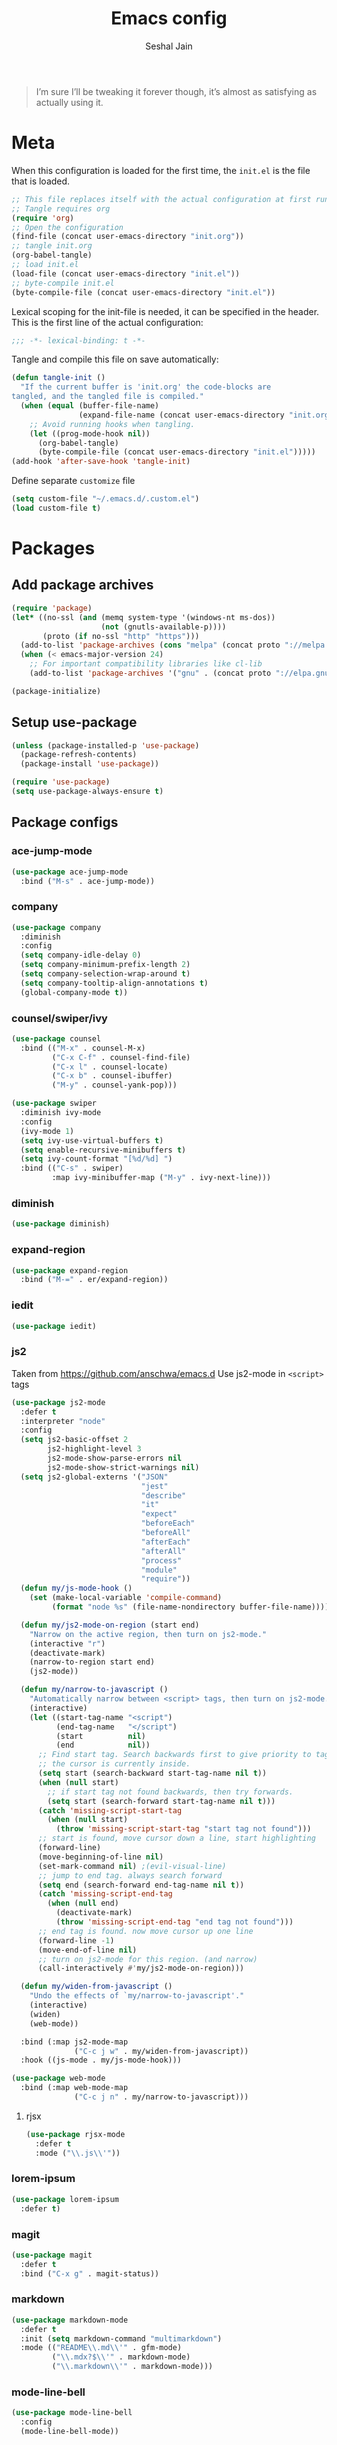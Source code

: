 #+TITLE: Emacs config
#+AUTHOR: Seshal Jain
#+BABEL: :cache yes
#+PROPERTY: header-args :tangle yes :results silent
#+STARTUP: overview

#+BEGIN_QUOTE
I’m sure I’ll be tweaking it forever though, it’s almost as satisfying
as actually using it.
#+END_QUOTE

* Meta
When this configuration is loaded for the first time, the =init.el= is
the file that is loaded.
#+BEGIN_SRC emacs-lisp :tangle no
;; This file replaces itself with the actual configuration at first run.
;; Tangle requires org
(require 'org)
;; Open the configuration
(find-file (concat user-emacs-directory "init.org"))
;; tangle init.org
(org-babel-tangle)
;; load init.el
(load-file (concat user-emacs-directory "init.el"))
;; byte-compile init.el
(byte-compile-file (concat user-emacs-directory "init.el"))
#+END_SRC

Lexical scoping for the init-file is needed, it can be specified in
the header.
This is the first line of the actual configuration:
#+BEGIN_SRC emacs-lisp
;;; -*- lexical-binding: t -*-
#+END_SRC

Tangle and compile this file on save automatically:
#+BEGIN_SRC emacs-lisp
(defun tangle-init ()
  "If the current buffer is 'init.org' the code-blocks are
tangled, and the tangled file is compiled."
  (when (equal (buffer-file-name)
               (expand-file-name (concat user-emacs-directory "init.org")))
    ;; Avoid running hooks when tangling.
    (let ((prog-mode-hook nil))
      (org-babel-tangle)
      (byte-compile-file (concat user-emacs-directory "init.el")))))
(add-hook 'after-save-hook 'tangle-init)
#+END_SRC

Define separate =customize= file
#+BEGIN_SRC emacs-lisp
  (setq custom-file "~/.emacs.d/.custom.el")
  (load custom-file t)
#+END_SRC

* Packages
** Add package archives
#+BEGIN_SRC emacs-lisp
(require 'package)
(let* ((no-ssl (and (memq system-type '(windows-nt ms-dos))
                    (not (gnutls-available-p))))
       (proto (if no-ssl "http" "https")))
  (add-to-list 'package-archives (cons "melpa" (concat proto "://melpa.org/packages/")) t)
  (when (< emacs-major-version 24)
    ;; For important compatibility libraries like cl-lib
    (add-to-list 'package-archives '("gnu" . (concat proto "://elpa.gnu.org/packages/")))))

(package-initialize)
#+END_SRC

** Setup use-package
#+BEGIN_SRC emacs-lisp
(unless (package-installed-p 'use-package)
  (package-refresh-contents)
  (package-install 'use-package))

(require 'use-package)
(setq use-package-always-ensure t)
#+END_SRC

** Package configs
*** ace-jump-mode
#+BEGIN_SRC emacs-lisp
(use-package ace-jump-mode
  :bind ("M-s" . ace-jump-mode))
#+END_SRC

*** company
#+BEGIN_SRC emacs-lisp
(use-package company
  :diminish
  :config
  (setq company-idle-delay 0)
  (setq company-minimum-prefix-length 2)
  (setq company-selection-wrap-around t)
  (setq company-tooltip-align-annotations t)
  (global-company-mode t))
#+END_SRC

*** counsel/swiper/ivy
#+BEGIN_SRC emacs-lisp
(use-package counsel
  :bind (("M-x" . counsel-M-x)
         ("C-x C-f" . counsel-find-file)
         ("C-x l" . counsel-locate)
         ("C-x b" . counsel-ibuffer)
         ("M-y" . counsel-yank-pop)))

(use-package swiper
  :diminish ivy-mode
  :config
  (ivy-mode 1)
  (setq ivy-use-virtual-buffers t)
  (setq enable-recursive-minibuffers t)
  (setq ivy-count-format "[%d/%d] ")
  :bind (("C-s" . swiper)
         :map ivy-minibuffer-map ("M-y" . ivy-next-line)))
#+END_SRC

*** diminish
#+BEGIN_SRC emacs-lisp
(use-package diminish)
#+END_SRC

*** expand-region
#+BEGIN_SRC emacs-lisp
(use-package expand-region
  :bind ("M-=" . er/expand-region))
#+END_SRC

*** iedit
#+BEGIN_SRC emacs-lisp
(use-package iedit)
#+END_SRC

*** js2
Taken from [[https://github.com/anschwa/emacs.d][https://github.com/anschwa/emacs.d]]
Use js2-mode in =<script>= tags
#+BEGIN_SRC emacs-lisp
(use-package js2-mode
  :defer t
  :interpreter "node"
  :config
  (setq js2-basic-offset 2
        js2-highlight-level 3
        js2-mode-show-parse-errors nil
        js2-mode-show-strict-warnings nil)
  (setq js2-global-externs '("JSON"
                             "jest"
                             "describe"
                             "it"
                             "expect"
                             "beforeEach"
                             "beforeAll"
                             "afterEach"
                             "afterAll"
                             "process"
                             "module"
                             "require"))
  (defun my/js-mode-hook ()
    (set (make-local-variable 'compile-command)
         (format "node %s" (file-name-nondirectory buffer-file-name))))

  (defun my/js2-mode-on-region (start end)
    "Narrow on the active region, then turn on js2-mode."
    (interactive "r")
    (deactivate-mark)
    (narrow-to-region start end)
    (js2-mode))

  (defun my/narrow-to-javascript ()
    "Automatically narrow between <script> tags, then turn on js2-mode."
    (interactive)
    (let ((start-tag-name "<script")
          (end-tag-name   "</script")
          (start          nil)
          (end            nil))
      ;; Find start tag. Search backwards first to give priority to tag pairs
      ;; the cursor is currently inside.
      (setq start (search-backward start-tag-name nil t))
      (when (null start)
        ;; if start tag not found backwards, then try forwards.
        (setq start (search-forward start-tag-name nil t)))
      (catch 'missing-script-start-tag
        (when (null start)
          (throw 'missing-script-start-tag "start tag not found")))
      ;; start is found, move cursor down a line, start highlighting
      (forward-line)
      (move-beginning-of-line nil)
      (set-mark-command nil) ;(evil-visual-line)
      ;; jump to end tag. always search forward
      (setq end (search-forward end-tag-name nil t))
      (catch 'missing-script-end-tag
        (when (null end)
          (deactivate-mark)
          (throw 'missing-script-end-tag "end tag not found")))
      ;; end tag is found. now move cursor up one line
      (forward-line -1)
      (move-end-of-line nil)
      ;; turn on js2-mode for this region. (and narrow)
      (call-interactively #'my/js2-mode-on-region)))

  (defun my/widen-from-javascript ()
    "Undo the effects of `my/narrow-to-javascript'."
    (interactive)
    (widen)
    (web-mode))

  :bind (:map js2-mode-map
              ("C-c j w" . my/widen-from-javascript))
  :hook ((js-mode . my/js-mode-hook)))

(use-package web-mode
  :bind (:map web-mode-map
              ("C-c j n" . my/narrow-to-javascript)))
#+END_SRC

**** rjsx
#+BEGIN_SRC emacs-lisp
(use-package rjsx-mode
  :defer t
  :mode ("\\.js\\'"))
#+END_SRC

*** lorem-ipsum
#+BEGIN_SRC emacs-lisp
(use-package lorem-ipsum
  :defer t)
#+END_SRC

*** magit
#+BEGIN_SRC emacs-lisp
(use-package magit
  :defer t
  :bind ("C-x g" . magit-status))
#+END_SRC

*** markdown
#+BEGIN_SRC emacs-lisp
(use-package markdown-mode
  :defer t
  :init (setq markdown-command "multimarkdown")
  :mode (("README\\.md\\'" . gfm-mode)
         ("\\.mdx?$\\'" . markdown-mode)
         ("\\.markdown\\'" . markdown-mode)))
#+END_SRC

*** mode-line-bell
#+BEGIN_SRC emacs-lisp
(use-package mode-line-bell
  :config
  (mode-line-bell-mode))
#+END_SRC

*** nyan
#+BEGIN_SRC emacs-lisp
(use-package nyan-mode
  :config
  (nyan-mode t)
  (nyan-start-animation))
#+END_SRC
*** prettier
Dependency: prettier
#+BEGIN_SRC sh :tangle no
npm i -g prettier
#+END_SRC

#+BEGIN_SRC emacs-lisp
(use-package prettier
  :defer t)
#+END_SRC

*** rainbow
#+BEGIN_SRC emacs-lisp
(use-package rainbow-mode
  :defer t)
#+END_SRC

*** try
#+BEGIN_SRC emacs-lisp
(use-package try
  :defer t)
#+END_SRC

*** web
#+BEGIN_SRC emacs-lisp
(use-package web-mode
  :defer t
  :mode ("\\.html\\'")
  :config
  (add-to-list 'web-mode-comment-formats '("javascript" . "//"))
  (setq web-mode-markup-indent-offset 2)
  (setq web-mode-css-indent-offset 2)
  (setq web-mode-code-indent-offset 2)
  (setq web-mode-style-padding 0)
  (setq web-mode-script-padding 0))
#+END_SRC

**** emmet
#+BEGIN_SRC emacs-lisp
(use-package emmet-mode
  :defer t
  :diminish
  :config
  (setq emmet-indentation 2)
  (defadvice emmet-preview-accept (after expand-and-fontify activate)
    "Update the font-face after an emmet expantion."
    (font-lock-flush))
  :hook (web-mode css-mode))
#+END_SRC

*** which-key
#+BEGIN_SRC emacs-lisp
(use-package which-key
  :defer t
  :diminish which-key-mode
  :config
  (which-key-mode))
#+END_SRC

*** windmove
#+BEGIN_SRC emacs-lisp
(use-package windmove
  :bind
  (("C-c w f"  . 'windmove-right)
   ("C-c w b"  . 'windmove-left)
   ("C-c w n"  . 'windmove-down)
   ("C-c w p"  . 'windmove-up)))
#+END_SRC

*** yasnippet
#+BEGIN_SRC emacs-lisp
(use-package yasnippet
  :diminish yas-minor-mode
  :config (yas-global-mode 1))

(use-package yasnippet-snippets)
#+END_SRC

* Utility Functions
** Reload config
#+BEGIN_SRC emacs-lisp
(defun my/reload-config()
  "Reload init.el"
  (interactive)
  (load-file user-init-file))
#+END_SRC

** Kill other buffers
Kill all buffers other than the current one, without messing with the
special ones
[[https://emacsredux.com/blog/2013/03/30/kill-other-buffers/][https://emacsredux.com/blog/2013/03/30/kill-other-buffers/]]
#+BEGIN_SRC emacs-lisp
(defun my/kill-other-buffers ()
  "Kill all buffers except the active buffer"
  (interactive)
  (dolist (buffer (buffer-list))
    (unless (or (eql buffer (current-buffer)) (not (buffer-file-name buffer)))
      (kill-buffer buffer))))
#+END_SRC

** Kill all buffers
#+BEGIN_SRC emacs-lisp
(defun my/kill-all-buffers ()
  "Kill all buffers without regard for their origin."
  (interactive)
  (mapc 'kill-buffer (buffer-list)))

(global-set-key (kbd "C-M-s-k") 'my/kill-all-buffers)
#+END_SRC

** Kill only dired buffers
#+BEGIN_SRC emacs-lisp
(defun my/kill-dired-buffers ()
  "Kill all dired buffers."
  (interactive)
  (mapc (lambda (buffer)
          (when (eq 'dired-mode (buffer-local-value 'major-mode buffer))
            (kill-buffer buffer)))
        (buffer-list)))
#+END_SRC

** Create new scratch buffer
#+BEGIN_SRC emacs-lisp
(defun my/create-scratch-buffer nil
  "Create a new scratch buffer <*scratchN*>."
  (interactive)
  (let ((n 0) bufname)
    (while (progn
             (setq bufname (concat "*scratch-"
                                   (if (= n 0) "" (int-to-string n)) "*"))
             (setq n (1+ n))
             (get-buffer bufname)))
    (switch-to-buffer (get-buffer-create bufname))
    (org-mode)))
#+END_SRC

** Actually kill-word
#+BEGIN_SRC emacs-lisp
(defun my/kill-inner-word ()
  "Kills the entire word under cursor."
  (interactive)
  (forward-char 1)
  (backward-word)
  (kill-word 1))

(global-set-key (kbd "C-c k w") 'my/kill-inner-word)
#+END_SRC

** DWIM kill
- =C-w= kills the current line
- =M-w= copies the current line

If there is an active region, =C-w= and =M-w= work as default
#+BEGIN_SRC emacs-lisp
(defadvice kill-region (before slick-cut activate compile)
  "When called interactively with no active region, kill a single
line instead."
  (interactive
   (if mark-active
       (list (region-beginning) (region-end))
     (list (line-beginning-position) (line-beginning-position 2)))))

(defadvice kill-ring-save (before slick-copy activate compile)
  "When called interactively with no active region, copy a single
line instead."
  (interactive
   (if mark-active
       (list (region-beginning) (region-end))
     (message "Copied line")
     (list (line-beginning-position) (line-beginning-position 2)))))
#+END_SRC

** Rename buffer & file
#+BEGIN_SRC emacs-lisp
(defun my/rename-current-buffer-file ()
  "Renames current buffer and file it is visiting."
  (interactive)
  (let ((name (buffer-name))
        (filename (buffer-file-name)))
    (if (not (and filename (file-exists-p filename)))
        (error "Buffer '%s' is not visiting a file!" name)
      (let ((new-name (read-file-name "New name: " filename)))
        (if (get-buffer new-name)
            (error "A buffer named '%s' already exists!" new-name)
          (rename-file filename new-name 1)
          (rename-buffer new-name)
          (set-visited-file-name new-name)
          (set-buffer-modified-p nil)
          (message "File '%s' successfully renamed to '%s'"
                   name (file-name-nondirectory new-name)))))))
#+END_SRC

** Toggle quotes
#+BEGIN_SRC emacs-lisp
(defun my/get-quote-chars ()
  "Get available string symbols from the active syntax-table"
  (let ((quotes '(?\' ?\" ?\`)))
    (seq-filter (lambda (q) (eq (char-syntax q) 34)) quotes)))

(defun my/toggle-quotes ()
  "Toggles a string between quote levels in most programming modes"
  (interactive)
  (let* ((beg (nth 8 (syntax-ppss)))
         (orig-quote (char-after beg))
         (quotes (my/get-quote-chars))
         (new-quote (case (length quotes)
                      (1 (when (eq orig-quote (car quotes))
                           (car quotes)))
                      (2 (cond
                          ((eq orig-quote (nth 0 quotes)) (nth 1 quotes))
                          ((eq orig-quote (nth 1 quotes)) (nth 0 quotes))))
                      (3 (cond
                          ((eq orig-quote (nth 0 quotes)) (nth 1 quotes))
                          ((eq orig-quote (nth 1 quotes)) (nth 2 quotes))
                          ((eq orig-quote (nth 2 quotes)) (nth 0 quotes)))))))
    (save-restriction
      (widen)
      (save-excursion
        (catch 'done
          (unless new-quote
            (message "Not inside a string")
            (throw 'done nil))
          (goto-char beg)
          (delete-char 1)
          (insert-char new-quote)
          (while t
            (cond ((eobp)
                   (throw 'done nil))
                  ((= (char-after) orig-quote)
                   (delete-char 1)
                   (insert-char new-quote)
                   (throw 'done nil))
                  ((= (char-after) ?\\)
                   (forward-char 1)
                   (when (= (char-after) orig-quote)
                     (delete-char -1))
                   (forward-char 1))
                  ((= (char-after) new-quote)
                   (insert-char ?\\)
                   (forward-char 1))
                  (t (forward-char 1)))))))))

(bind-key "C-c q '" 'my/toggle-quotes)
#+END_SRC

** Open non-text files in native appliations
http://ergoemacs.org/emacs/emacs_dired_open_file_in_ext_apps.html
#+BEGIN_SRC emacs-lisp
(defun my/xdg-open (&optional @fname)
  "Open the current file or dired marked files in external app."
  (interactive)
  (let* (($file-list
          (if @fname (progn (list @fname))
            (if (string-equal major-mode "dired-mode")
                (dired-get-marked-files)
              (list (buffer-file-name)))))
         ($do-it-p (if (<= (length $file-list) 5)
                       t (y-or-n-p "Open more than 5 files? "))))
    (when $do-it-p
      (cond ((string-equal system-type "darwin")
             (mapc
              (lambda ($fpath)
                (shell-command
                 (concat "open "
                         (shell-quote-argument $fpath))))  $file-list))
            ((string-equal system-type "gnu/linux")
             (mapc
              (lambda ($fpath) (let ((process-connection-type nil))
                                 (start-process "" nil "xdg-open" $fpath))) $file-list))))))
#+END_SRC

** Save and compile
#+BEGIN_SRC emacs-lisp
(setq compilation-ask-about-save nil)

(defun my/save-all-and-compile ()
  (interactive)
  (save-some-buffers 1)
  (compile compile-command))

(global-set-key (kbd "<f5>") 'my/save-all-and-compile)
#+END_SRC

* Modes
** org
*** Org Source Code Blocks
#+BEGIN_SRC emacs-lisp
(setq org-confirm-babel-evaluate nil)

(setq org-edit-src-content-indentation 0)

(setq org-src-window-setup 'current-window)
#+END_SRC

*** Org Capture
#+BEGIN_SRC emacs-lisp
(setq org-directory "~/Dropbox/org")
(setq org-startup-folded 'overview)

(global-set-key (kbd "C-c c") 'org-capture)

(setq org-capture-templates
      '(("t"
         "TIL"
         entry
         (file+headline "~/Dropbox/org/til.org" "TIL")
         "* %^{TIL} %^g\n%^{Description}\n%T"
         :prepend t)
        ("l"
         "Link"
         entry
         (file+headline "~/Dropbox/org/links.org" "Links")
         "* %? %^L %^g\n%T"
         :prepend t)
        ("k"
         "Keybinding"
         entry
         (file "~/Dropbox/org/learn-keybindings.org")
         "* =%^{Keybinding}= %^g\n%^{Description}")
        ("p"
         "CP"
         entry
         (file+datetree "~/Dropbox/org/cp.org")
         "**** %^{Link} %^g\n#+BEGIN_SRC cpp\n%?\n#+END_SRC"
         :empty-lines 1)))

(defadvice org-capture-finalize
    (after delete-capture-frame activate)
  "Advise capture-finalize to close the frame"
  (if (equal "capture" (frame-parameter nil 'name))
      (delete-frame)))

(defadvice org-capture-destroy
    (after delete-capture-frame activate)
  "Advise capture-destroy to close the frame"
  (if (equal "capture" (frame-parameter nil 'name))
      (delete-frame)))
#+END_SRC

*** ~Org Structure Templates~
Modify =<s= to insert "emacs-lisp" by default
[[https://nicholasvanhorn.com/posts/org-structure-completion.html][https://nicholasvanhorn.com/posts/org-structure-completion.html]]
#+BEGIN_SRC emacs-lisp :tangle no
;; (eval-after-load 'org
;;   '(progn (add-to-list 'org-structure-template-alist
;;                        '("s" "#+BEGIN_SRC emacs-lisp\n?\n#+END_SRC" ""))))
#+END_SRC

*** Org Latex Export
Use syntax highlighting via Minted

#+BEGIN_SRC sh :tangle no
pip install Pygments

tlmgr install minted
#+END_SRC

#+BEGIN_SRC emacs-lisp
(setq org-latex-listings 'minted
      org-latex-packages-alist '(("" "minted"))
      org-latex-pdf-process
      '("pdflatex -shell-escape -interaction nonstopmode -output-directory %o %f"
        "pdflatex -shell-escape -interaction nonstopmode -output-directory %o %f"
        "pdflatex -shell-escape -interaction nonstopmode -output-directory %o %f"))
#+END_SRC

Break long lines
#+BEGIN_SRC emacs-lisp
(setq org-latex-minted-options '(("breaklines" "true")
                                 ("breakanywhere" "true")))
#+END_SRC

** dired
Ability to use =a= to visit a new directory or file in =dired= instead
of using =RET=. =RET= works just fine, but it will create a new buffer
for /every/ interaction whereas =a= reuses the current buffer.
#+BEGIN_SRC emacs-lisp
(put 'dired-find-alternate-file 'disabled nil)
#+END_SRC

Human readable units
#+BEGIN_SRC emacs-lisp
(setq-default dired-listing-switches "-alh")
#+END_SRC

Open in new frame
#+BEGIN_SRC emacs-lisp
(defun my/dired-find-file-other-frame ()
  "In Dired, visit this file or directory in another window."
  (interactive)
  (find-file-other-frame (dired-get-file-for-visit)))

(eval-after-load "dired"
  '(define-key dired-mode-map (kbd "C-c C-o") 'my/dired-find-file-other-frame))
#+END_SRC

* Preferences
** UX
*** Get environment variables from shell
Set $MANPATH, $PATH and exec-path from shell even when started from
GUI helpers like =dmenu= or =Spotlight=
#+BEGIN_SRC emacs-lisp
(unless (package-installed-p 'exec-path-from-shell)
  (package-refresh-contents)
  (package-install 'exec-path-from-shell))

;; Safeguard, so this only runs on Linux (or MacOS)
(when (memq window-system '(mac ns x))
  (exec-path-from-shell-initialize))
#+END_SRC

*** Increase GC Threshold
Allow 20MB (instead of 0.76MB) before calling GC
#+BEGIN_SRC emacs-lisp
(setq gc-cons-threshold 20000000)
#+END_SRC

*** Ask =y/n= instead of =yes/no=
#+BEGIN_SRC emacs-lisp
  (fset 'yes-or-no-p 'y-or-n-p)
#+END_SRC

*** Auto revert files on change
#+BEGIN_SRC emacs-lisp
(global-auto-revert-mode t)
#+END_SRC

*** Shell
**** Use bash by default
#+BEGIN_SRC emacs-lisp
  (defvar my-term-shell "/bin/bash")
  (defadvice ansi-term (before force-bash)
    (interactive (list my-term-shell)))
  (ad-activate 'ansi-term)
#+END_SRC

*** Open last buffer on split
Split functions which open the previous buffer in the new window
instead of showing the current buffer twice.
[[https://alandmoore.com/blog/2013/05/01/better-window-splitting-in-emacs/][https://alandmoore.com/blog/2013/05/01/better-window-splitting-in-emacs/]]

#+BEGIN_SRC emacs-lisp
(defun my/vsplit-last-buffer ()
  "Split frame vertically and open previous buffer in other window"
  (interactive)
  (split-window-vertically)
  (other-window 1 nil)
  (switch-to-next-buffer))

(defun my/hsplit-last-buffer ()
  "Split frame horizontally and open previous buffer in other
window"
  (interactive)
  (split-window-horizontally)
  (other-window 1 nil)
  (switch-to-next-buffer))
#+END_SRC

A function to open the previous buffer in a new frame.
#+BEGIN_SRC emacs-lisp
(defun my/open-last-buffer ()
  "Open previous buffer in new frame"
  (interactive)
  (switch-to-buffer-other-frame (other-buffer)))
#+END_SRC

Change default split keybindings
#+BEGIN_SRC emacs-lisp
(global-set-key (kbd "C-x 2") 'my/vsplit-last-buffer)
(global-set-key (kbd "C-x 3") 'my/hsplit-last-buffer)
#+END_SRC

*** Use ibuffer as default buffer list
#+BEGIN_SRC emacs-lisp
(global-set-key (kbd "C-x C-b") 'ibuffer)

(setq ibuffer-saved-filter-groups
      '(("files"
               ("dired" (mode . dired-mode))
               ("org" (name . "^.*org$"))

               ("web" (or (mode . web-mode)
                          (mode . css-mode)))
               ("js" (mode . rjsx-mode))
               ("shell" (or (mode . eshell-mode)
                            (mode . shell-mode)))
               ("programming" (mode . python-mode))
               ("emacs" (or
                         (name . "^\\*scratch\\*$")
                         (name . "^\\*Compile-Log\\*$")
                         (name . "^\\*Messages\\*$"))))))

(add-hook 'ibuffer-mode-hook
          (lambda ()
            (ibuffer-auto-mode 1)
            (ibuffer-switch-to-saved-filter-groups "files")))

(setq ibuffer-show-empty-filter-groups nil)

(setq ibuffer-expert t)
#+END_SRC

** UI
*** Encoding
utf-8 encoding for all files, resolves =\u...= in terminal
#+BEGIN_SRC emacs-lisp
(prefer-coding-system       'utf-8)
(set-terminal-coding-system 'utf-8)
(set-keyboard-coding-system 'utf-8)
(when (display-graphic-p)
  (setq x-select-request-type '(UTF8_STRING COMPOUND_TEXT TEXT STRING)))
#+END_SRC

*** Startup
#+BEGIN_SRC emacs-lisp
(add-to-list 'default-frame-alist '(fullscreen . maximized))
(setq inhibit-startup-message t)
(setq initial-major-mode 'org-mode)
(setq initial-scratch-message nil)
#+END_SRC

*** Theme
Dracula
#+BEGIN_SRC emacs-lisp
(use-package dracula-theme
  :config (load-theme 'dracula t))
#+END_SRC

*** Font
Victor Mono, Inter
#+BEGIN_SRC emacs-lisp
(add-to-list 'default-frame-alist '(font . "Victor Mono 14"))
(set-face-font 'variable-pitch "Inter")
#+END_SRC

*** Scrolling
Nicer scrolling behaviour [[https://zeekat.nl/articles/making-emacs-work-for-me.html][https://zeekat.nl/articles/making-emacs-work-for-me.html]]
#+BEGIN_SRC emacs-lisp
(setq scroll-margin 5
scroll-step 1
scroll-conservatively 100
scroll-preserve-screen-position 1)

(setq mouse-wheel-follow-mouse 't)
(setq mouse-wheel-scroll-amount '(1 ((shift) . 1)))
#+END_SRC

*** UI Elements
**** Disable scrollbars and toolbar
#+BEGIN_SRC emacs-lisp
(scroll-bar-mode -1)
(tool-bar-mode -1)
#+END_SRC

**** Show keystrokes immediately in the =echo= area
#+BEGIN_SRC emacs-lisp
(setq echo-keystrokes 0.1)
#+END_SRC

**** Thin cursor
#+BEGIN_SRC emacs-lisp
(setq-default cursor-type 'bar)
#+END_SRC

**** Always show line and col num in modeline
#+BEGIN_SRC emacs-lisp
(setq line-number-mode t)
(setq column-number-mode t)
#+END_SRC

** Text Editing
*** Always highlight parentheses
#+BEGIN_SRC emacs-lisp
(show-paren-mode 1)
#+END_SRC

*** Autocomplete brackets
#+BEGIN_SRC emacs-lisp
(electric-pair-mode 1)
#+END_SRC

*** Configure file saves
#+BEGIN_SRC emacs-lisp
(setq make-backup-files nil)
(setq auto-save-default nil)
(setq create-lockfiles nil)

(setq backup-directory-alist
      `((".*" . ,temporary-file-directory)))
(setq auto-save-file-name-transforms
      `((".*" ,temporary-file-directory t)))
#+END_SRC

*** Single space after sentences
#+BEGIN_SRC
(setq sentence-end-double-space nil)
#+END_SRC

*** Enable narrow-to-region
#+BEGIN_SRC emacs-lisp
(put 'narrow-to-region 'disabled nil)
#+END_SRC

*** Indentation
Set tab width to 2 spaces
#+BEGIN_SRC emacs-lisp
(setq-default tab-width 2
              indent-tabs-mode nil)
#+END_SRC

*** Add a newline at end of file
#+BEGIN_SRC emacs-lisp
(setq require-final-newline t)
#+END_SRC

*** Delete trailing whitespace on save
#+BEGIN_SRC emacs-lisp
(add-hook 'write-file-hooks 'delete-trailing-whitespace)
#+END_SRC

*** Replace highlighted text
#+BEGIN_SRC emacs-lisp
(delete-selection-mode 1)
#+END_SRC

* Keybindings
Rebind M-x to C-x C-m
#+BEGIN_SRC emacs-lisp
  (global-set-key "\C-x\C-m" 'execute-extended-command)
#+END_SRC
